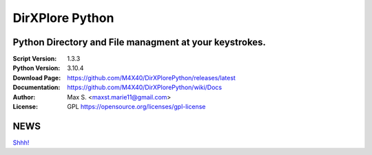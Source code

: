 DirXPlore Python
%%%%%%%%%%%%%%%%

Python Directory and File managment at your keystrokes.
^^^^^^^^^^^^^^^^^^^^^^^^^^^^^^^^^^^^^^^^^^^^^^^^^^^^^^^

:Script Version:    1.3.3
:Python Version:    3.10.4
:Download Page:     https://github.com/M4X40/DirXPlorePython/releases/latest
:Documentation:     https://github.com/M4X40/DirXPlorePython/wiki/Docs
:Author:            Max S. <maxst.marie11@gmail.com>
:License:           GPL https://opensource.org/licenses/gpl-license

NEWS
^^^^
`Shhh! <https://github.com/M4X40/DirXPlore>`_
